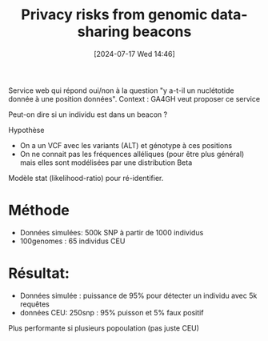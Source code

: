 #+title:      Privacy risks from genomic data-sharing beacons
#+date:       [2024-07-17 Wed 14:46]
#+filetags:   :bib:facebook:
#+identifier: 20240717T144648
#+reference:  shringarpure2015


Service web qui répond oui/non à la question "y a-t-il un nuclétotide donnée à une position données".
Context : GA4GH veut proposer ce service

Peut-on dire si un individu est dans un beacon ?

Hypothèse
- On a un VCF avec les variants (ALT) et génotype à ces positions
- On ne connait pas les fréquences alléliques (pour être plus général) mais elles sont modélisées par une distribution Beta

Modèle stat (likelihood-ratio) pour ré-identifier.

* Méthode
- Données simulées: 500k SNP à partir de 1000 individus
- 100genomes : 65 individus CEU
* Résultat:
- Données simulée : puissance de 95% pour détecter un individu avec 5k requêtes
- données CEU: 250snp : 95% puisson et 5% faux positif
Plus performante si plusieurs popoulation (pas juste CEU)
